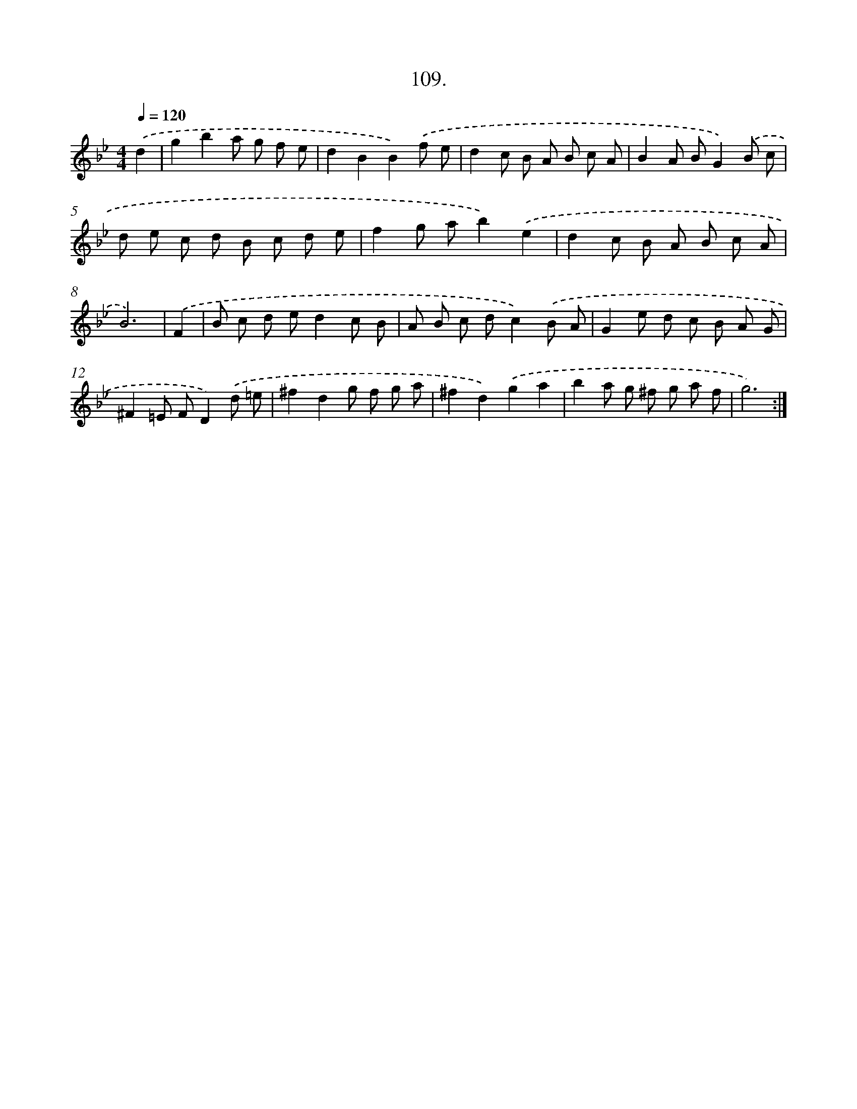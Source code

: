 X: 14499
T: 109.
%%abc-version 2.0
%%abcx-abcm2ps-target-version 5.9.1 (29 Sep 2008)
%%abc-creator hum2abc beta
%%abcx-conversion-date 2018/11/01 14:37:45
%%humdrum-veritas 1067892466
%%humdrum-veritas-data 3071823273
%%continueall 1
%%barnumbers 0
L: 1/8
M: 4/4
Q: 1/4=120
K: Bb clef=treble
.('d2 [I:setbarnb 1]|
g2b2a g f e |
d2B2B2).('f e |
d2c B A B c A |
B2A BG2).('B c |
d e c d B c d e |
f2g ab2).('e2 |
d2c B A B c A |
B6) |
.('F2 [I:setbarnb 9]|
B c d ed2c B |
A B c dc2).('B A |
G2e d c B A G |
^F2=E FD2).('d =e |
^f2d2g f g a |
^f2d2).('g2a2 |
b2a g ^f g a f |
g6) :|]
